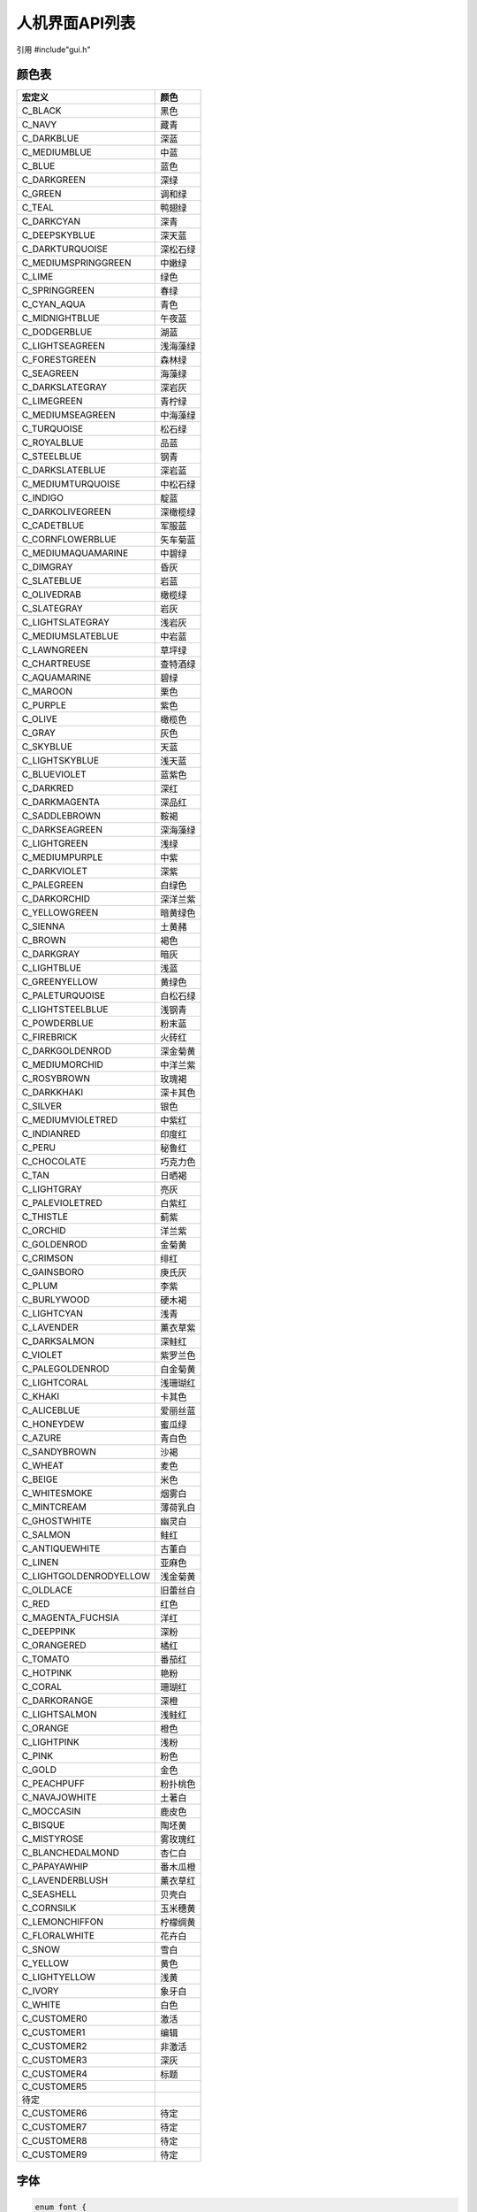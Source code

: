 人机界面API列表
=================

引用  #include"gui.h"

颜色表
~~~~~~~~~~~~~~~
=============================  ============
    宏定义                        颜色
=============================  ============
 C_BLACK                        黑色
 C_NAVY                         藏青
 C_DARKBLUE                     深蓝
 C_MEDIUMBLUE                   中蓝
 C_BLUE                         蓝色
 C_DARKGREEN                    深绿
 C_GREEN                        调和绿
 C_TEAL                         鸭翅绿
 C_DARKCYAN                     深青
 C_DEEPSKYBLUE                  深天蓝
 C_DARKTURQUOISE                深松石绿
 C_MEDIUMSPRINGGREEN            中嫩绿
 C_LIME                         绿色
 C_SPRINGGREEN                  春绿
 C_CYAN_AQUA                    青色
 C_MIDNIGHTBLUE                 午夜蓝
 C_DODGERBLUE                   湖蓝
 C_LIGHTSEAGREEN                浅海藻绿
 C_FORESTGREEN                  森林绿
 C_SEAGREEN                     海藻绿
 C_DARKSLATEGRAY                深岩灰
 C_LIMEGREEN                    青柠绿
 C_MEDIUMSEAGREEN               中海藻绿
 C_TURQUOISE                    松石绿
 C_ROYALBLUE                    品蓝
 C_STEELBLUE                    钢青
 C_DARKSLATEBLUE                深岩蓝
 C_MEDIUMTURQUOISE              中松石绿
 C_INDIGO                       靛蓝
 C_DARKOLIVEGREEN               深橄榄绿
 C_CADETBLUE                    军服蓝
 C_CORNFLOWERBLUE               矢车菊蓝
 C_MEDIUMAQUAMARINE             中碧绿
 C_DIMGRAY                      昏灰
 C_SLATEBLUE                    岩蓝
 C_OLIVEDRAB                    橄榄绿
 C_SLATEGRAY                    岩灰
 C_LIGHTSLATEGRAY               浅岩灰
 C_MEDIUMSLATEBLUE              中岩蓝
 C_LAWNGREEN                    草坪绿
 C_CHARTREUSE                   查特酒绿
 C_AQUAMARINE                   碧绿
 C_MAROON                       栗色
 C_PURPLE                       紫色
 C_OLIVE                        橄榄色
 C_GRAY                         灰色
 C_SKYBLUE                      天蓝
 C_LIGHTSKYBLUE                 浅天蓝
 C_BLUEVIOLET                   蓝紫色
 C_DARKRED                      深红
 C_DARKMAGENTA                  深品红
 C_SADDLEBROWN                  鞍褐
 C_DARKSEAGREEN                 深海藻绿
 C_LIGHTGREEN                   浅绿
 C_MEDIUMPURPLE                 中紫
 C_DARKVIOLET                   深紫
 C_PALEGREEN                    白绿色
 C_DARKORCHID                   深洋兰紫
 C_YELLOWGREEN                  暗黄绿色
 C_SIENNA                       土黄赭
 C_BROWN                        褐色
 C_DARKGRAY                     暗灰
 C_LIGHTBLUE                    浅蓝
 C_GREENYELLOW                  黄绿色
 C_PALETURQUOISE                白松石绿
 C_LIGHTSTEELBLUE               浅钢青
 C_POWDERBLUE                   粉末蓝
 C_FIREBRICK                    火砖红
 C_DARKGOLDENROD                深金菊黄
 C_MEDIUMORCHID                 中洋兰紫
 C_ROSYBROWN                    玫瑰褐
 C_DARKKHAKI                    深卡其色
 C_SILVER                       银色
 C_MEDIUMVIOLETRED              中紫红
 C_INDIANRED                    印度红
 C_PERU                         秘鲁红
 C_CHOCOLATE                    巧克力色
 C_TAN                          日晒褐
 C_LIGHTGRAY                    亮灰
 C_PALEVIOLETRED                白紫红
 C_THISTLE                      蓟紫
 C_ORCHID                       洋兰紫
 C_GOLDENROD                    金菊黄
 C_CRIMSON                      绯红
 C_GAINSBORO                    庚氏灰
 C_PLUM                         李紫
 C_BURLYWOOD                    硬木褐
 C_LIGHTCYAN                    浅青
 C_LAVENDER                     薰衣草紫
 C_DARKSALMON                   深鲑红
 C_VIOLET                       紫罗兰色
 C_PALEGOLDENROD                白金菊黄
 C_LIGHTCORAL                   浅珊瑚红
 C_KHAKI                        卡其色
 C_ALICEBLUE                    爱丽丝蓝
 C_HONEYDEW                     蜜瓜绿
 C_AZURE                        青白色
 C_SANDYBROWN                   沙褐
 C_WHEAT                        麦色
 C_BEIGE                        米色
 C_WHITESMOKE                   烟雾白
 C_MINTCREAM                    薄荷乳白
 C_GHOSTWHITE                   幽灵白
 C_SALMON                       鲑红
 C_ANTIQUEWHITE                 古董白
 C_LINEN                        亚麻色
 C_LIGHTGOLDENRODYELLOW         浅金菊黄
 C_OLDLACE                      旧蕾丝白
 C_RED                          红色
 C_MAGENTA_FUCHSIA              洋红
 C_DEEPPINK                     深粉
 C_ORANGERED                    橘红
 C_TOMATO                       番茄红
 C_HOTPINK                      艳粉
 C_CORAL                        珊瑚红
 C_DARKORANGE                   深橙
 C_LIGHTSALMON                  浅鲑红
 C_ORANGE                       橙色
 C_LIGHTPINK                    浅粉
 C_PINK                         粉色
 C_GOLD                         金色
 C_PEACHPUFF                    粉扑桃色
 C_NAVAJOWHITE                  土著白
 C_MOCCASIN                     鹿皮色
 C_BISQUE                       陶坯黄
 C_MISTYROSE                    雾玫瑰红
 C_BLANCHEDALMOND               杏仁白
 C_PAPAYAWHIP                   番木瓜橙
 C_LAVENDERBLUSH                薰衣草红
 C_SEASHELL                     贝壳白
 C_CORNSILK                     玉米穗黄
 C_LEMONCHIFFON                 柠檬绸黄
 C_FLORALWHITE                  花卉白
 C_SNOW                         雪白
 C_YELLOW                       黄色    
 C_LIGHTYELLOW                  浅黄
 C_IVORY                        象牙白
 C_WHITE                        白色
 C_CUSTOMER0                    激活
 C_CUSTOMER1                    编辑
 C_CUSTOMER2                    非激活
 C_CUSTOMER3                    深灰
 C_CUSTOMER4                    标题
 C_CUSTOMER5      
               待定
 C_CUSTOMER6                    待定
 C_CUSTOMER7                    待定
 C_CUSTOMER8                    待定
 C_CUSTOMER9                    待定     
=============================  ============

字体
~~~~~~~~~~~~~~~
.. code-block:: c

    enum font { 
        asc18,      //西文，18像素点
        asc26,      //西文，25像素点
        asc35,      //西文，35像素点
        zh24,       //西文，24像素点
        zh31,       //中文，31像素点
        zh44,       //中文，44像素点
        yahei52,    //雅黑数字及字母，52像素点
        yahei95,    //雅黑数字及字母，95像素点
        fontawesome32,  //谷歌图标字体，32像素点
        fontawesome52,  //谷歌图标字体，52像素点
        icon52,         //工缝图标字体，52像素点
        icon96,         //工缝图标字体，96像素点
        vetronlogo      //厂标
    };

|

结构体
~~~~~~~~~~~~~~~

.. declaration:: area

.. code-block:: c

    //矩形区域，(x1,y1)为左上角坐标，(x2,y2)为右下角坐标
    typedef struct AREA
    {
        short x1;
        short y1;
        short x2;
        short y2;
    }area;

.. declaration:: wnd_obj

.. code-block:: c

    //GUI的基础控件
    typedef struct OBJ
    {
        short state;        //状态，用于指示激活或禁止
        short id;           //用于表示控件的编号，在一个窗体里具有唯一性
        short type;         //类型，用于指示是按钮或标签等等
        short start_x;      //部件左上角x坐标
        short start_y;      //部件左上角y坐标
        short width;        //部件宽度
        short height;       //部件高度
        short bc;           //部件背景色
        short fc;           //部件绘图颜色
        short oc;           //部件边框颜色
        short owidth;       //部件边框宽度，为0无边框
        short font;         //部件字体
        char* text;         //部件文字
        void(*cb)();        //部件点击事件后回调处理函数指针
        short visible;      //部件是否可见
        short dirtflag;     //重绘标志，用户不可设定
        void(*draw_cb)();   //重绘函数指针，用户不可设定
    }wnd_obj;

.. declaration:: wnd

.. code-block:: c

    typedef struct WND
    {
        wnd_obj mywnd;
        //int cb_data[8];
        int obj_cnt;
        int heap;
        void(*click_cb)();
        wnd_obj* obj_list;
    }wnd;

.. declaration:: obj_button

.. code-block:: c

        typedef struct BUTTON
        {
            wnd_obj obj;
            short r;
            short padding;
            area touch;
        }obj_button;

.. declaration:: obj_key

.. code-block:: c

    typedef struct REALKEY
    {
        wnd_obj obj;
    }obj_key;

.. declaration:: obj_label

.. code-block:: c

    typedef struct LABEL
    {
        wnd_obj obj;
        short trans;
        short padding;
        area touch_area;
    }obj_label;

.. declaration:: obj_number

.. code-block:: c

    typedef struct NUMBER
    {
        wnd_obj obj;
        short selidx;
        short value;
        short max;
        short min;
        short sel_enable;
        short digi_num;
        area touch;
    }obj_number;

.. declaration:: obj_spinbox

.. code-block:: c

    typedef struct SPINBOX
    {
        wnd_obj obj;
        short selidx;
        short value;
        short max;
        short min;
        short scrollbar_size;
        short scrollbar_color;
        area touch1;
        area touch2;
        area touch3;
    }obj_spinbox;

.. declaration:: obj_led

.. code-block:: c

    typedef struct LED
    {
        wnd_obj obj;
        int status;
    }obj_led;

.. declaration:: obj_shape

.. code-block:: c

    typedef struct SHAPE
    {
        wnd_obj obj;
        short parent_start_x;
        short parent_start_y;
        short xcenter;
        short ycenter;
    }obj_shape;

.. declaration:: obj_qrcode

.. code-block:: c

    typedef struct QRCODE
    {
        wnd_obj obj;
    }obj_qrcode;

.. declaration:: obj_progressbar

.. code-block:: c

    typedef struct PROGRESSBAR
    {
        wnd_obj obj;
        int value;
    }obj_progressbar;

.. declaration:: obj_slider

.. code-block:: c

    typedef struct SLIDER
    {
        wnd_obj obj;
        short thumbwidth;
        short value;
        area touch_area;
    }obj_slider;

.. declaration:: obj_switch

.. code-block:: c
   
    typedef struct SWITCH
    {
        wnd_obj obj;
        int status;
        area touch;
    }obj_switch;

.. declaration:: listview_item

.. code-block:: c

    typedef struct LISTVIEW_ITEM
    {
        //wnd_obj obj;
        short item_data1;
        short item_data2;
        char* str_index;
        char* str_content;
        char* str_value;
        void* next;
    }listview_item;

.. declaration:: obj_listview

.. code-block:: c

    typedef struct LISTVIEW
    {
        wnd_obj obj;
        short item_cnt;
        short sel_index;
        short first_line;
        short last_line;
        short item_height;
        short scrollbar_size;
        short item_width1;
        short item_width2;
        short sel_color;
        short padding;
        area touch_up;
        area touch_down;
        area touch_list;
        void* obj_list;
    }obj_listview;

.. declaration:: iconview_item

.. code-block:: c

    typedef struct ICONVIEWITEM_ITEM
    {
        //obj_listview_item* obj_ptr;
        char* icon;
        char* text;
        void* next;
    }iconview_item;

.. declaration:: obj_iconview

.. code-block:: c

    typedef struct ICONVIEW
    {
        wnd_obj obj;
        short item_cnt;
        short item_width;
        short item_icon_height;
        short item_text_height;
        short item_space_x;
        short item_space_y;
        short bc;
        short fc;
        short sc;
        short icon_font;
        short text_font;
        short sel_index;
        short first_idx;
        short last_idx;
        short scrollbar_size;
        short padding;
        area touch_up;
        area touch_down;
        area touch_list;
        void* obj_list;
    }obj_iconview;


Widget类型
~~~~~~~~~~~~

.. declaration:: ObjectType

.. code-block:: c  

    enum ObjectType{
        OBJ_WINDOW,         //窗体
        OBJ_BUTTON,         //按钮
        OBJ_LABEL,          //标签
        OBJ_LISTVIEW,       //列表
        OBJ_LED,            //指示灯
        OBJ_QRCODE,         //二维码
        OBJ_PROGRESSBAR,    //进度条
        OBJ_SLIDER,         //滑动条
        OBJ_SWITCH,         //开关
        OBJ_SHAPE,          //画布
        OBJ_IMAGE,          //图片
        OBJ_NUMBER,         //数字
        OBJ_ICONVIEW,       //图标列表
        OBJECT_KEY,         //实体按键
        OBJ_SPINBOX         //数字加减器
    };

|

函数
~~~~~~

.. declaration:: void GUI_Init(short width,short height)

======  ================  ========================================
类型      项目                  描述
======  ================  ========================================
说明      GUI初始化         GUI初始化，指定屏幕宽度和高度
参数      width             屏幕宽度
参数      height            屏幕高度
返回值    void              无返回值
======  ================  ========================================

.. declaration:: void ClearScreen(short c)

======  ================  ========================================
类型      项目                  描述
======  ================  ========================================
说明      清除屏幕          用某种颜色进行清屏
参数      c                 颜色值，RGB565格式
返回值    void              无返回值
======  ================  ========================================

.. declaration:: void SetBeep(short option)

======  ================  ========================================
类型      项目                  描述
======  ================  ========================================
说明      设置蜂鸣器         
参数      option            为0禁止蜂鸣器，为1打开蜂鸣器
返回值    void              无返回值
======  ================  ========================================


.. declaration:: void SetBrightness(short c)

======  ================  ========================================
类型      项目                  描述
======  ================  ========================================
说明      设置屏幕亮度         
参数      c                 0-10级可调
返回值    void              无返回值
======  ================  ========================================

.. declaration:: void SetColor(int color)

======  ================  ========================================
类型      项目                  描述
======  ================  ========================================
说明      设置绘图颜色         
参数      c                 颜色值，RGB565格式
返回值    void              无返回值
======  ================  ========================================


.. declaration:: void DrawLine(short x1,short y1,short x2,short y2)

======  ================  ========================================
类型      项目                  描述
======  ================  ========================================
说明      画直线         
参数      x1                 起点x坐标
参数      y1                 起点y坐标
参数      x2                 终点x坐标
参数      y2                 终点y坐标
返回值    void               无返回值
======  ================  ========================================


.. declaration:: void DrawRect(short x1,short y1,short x2,short y2)

======  ================  ========================================
类型      项目                  描述
======  ================  ========================================
说明      画矩形         
参数      x1                 左上角x坐标
参数      y1                 左上角y坐标
参数      x2                 右下角x坐标
参数      y2                 右下角y坐标
返回值    void               无返回值
======  ================  ========================================

.. declaration:: void DrawCircle(short x,short y,short r)

======  ================  ========================================
类型      项目                  描述
======  ================  ========================================
说明      画圆形         
参数      x                 中心点x坐标
参数      y                 中心点y坐标
参数      r                 半径
返回值    void              无返回值
======  ================  ========================================

.. declaration:: void FillCircle(short x,short y,short r)

======  ================  ========================================
类型      项目                  描述
======  ================  ========================================
说明      填充圆形         
参数      x                 中心点x坐标
参数      y                 中心点y坐标
参数      r                 半径
返回值    void              无返回值
======  ================  ========================================

.. declaration:: void FillFrame(short x1,short y1,short x2,short y2)

======  ================  ========================================
类型      项目                  描述
======  ================  ========================================
说明      填充矩形         
参数      x1                 左上角x坐标
参数      y1                 左上角y坐标
参数      x2                 右下角x坐标
参数      y2                 右下角y坐标
返回值    void               无返回值
======  ================  ========================================

.. declaration:: void FillRoundFrame(short x1,short y1,short x2,short y2,short r)

======  ================  ========================================
类型      项目                  描述
======  ================  ========================================
说明      填充圆角矩形         
参数      x1                 左上角x坐标
参数      y1                 左上角y坐标
参数      x2                 右下角x坐标
参数      y2                 右下角y坐标
参数      r                  圆角半径
返回值    void               无返回值
======  ================  ========================================

.. declaration:: void DrawString(char* s,short x,short y,short font,short bc,short fc,int width)

======  ================  ========================================
类型      项目                  描述
======  ================  ========================================
说明      绘制文字         
参数      s                 字符串
参数      x                 左上角x坐标
参数      y                 左上角y坐标
参数      font              字体
参数      bc                背景色
参数      fc                绘制颜色
参数      width             超过此宽度换行
返回值    void              无返回值
======  ================  ========================================

.. declaration:: void DrawBMP(char* s,short x,short y)

======  ================  ========================================
类型      项目                  描述
======  ================  ========================================
说明      绘制位图         
参数      s                 图片内存指针
参数      x                 左上角x坐标
参数      y                 左上角y坐标
返回值    void              无返回值
======  ================  ========================================

.. declaration:: void DrawPNG(char* filename, int xoffset, int yoffset)

======  ================  ========================================
类型      项目                  描述
======  ================  ========================================
说明      绘制PNG         
参数      s                 图片内存指针
参数      x                 左上角x坐标
参数      y                 左上角y坐标
返回值    void              无返回值
======  ================  ========================================

.. declaration:: void DrawQRCode(char* s, int xoffset, int yoffset)

======  ================  ========================================
类型      项目                  描述
======  ================  ========================================
说明      绘制二维码         
参数      s                 二维码文字
参数      x                 左上角x坐标
参数      y                 左上角y坐标
返回值    void              无返回值
======  ================  ========================================

.. declaration:: void DrawJPEG(char* s, int xoffset, int yoffset)

======  ================  ========================================
类型      项目                  描述
======  ================  ========================================
说明      绘制JPEG         
参数      s                 图片内存指针
参数      x                 左上角x坐标
参数      y                 左上角y坐标
返回值    void              无返回值
======  ================  ========================================

.. declaration:: void CreateWindow(wnd* ww)

======  ================  ========================================
类型      项目                  描述
======  ================  ========================================
说明      创建窗体         
参数      ww                窗体结构体指针
返回值    void              无返回值
======  ================  ========================================

.. declaration:: void CloseWindow(wnd* ww)

======  ================  ========================================
类型      项目                  描述
======  ================  ========================================
说明      关闭窗体         
参数      ww                窗体结构体指针
返回值    void              无返回值
======  ================  ========================================

.. declaration:: void CreateButton(wnd* ww,obj_button* btn)

======  ================  ========================================
类型      项目                  描述
======  ================  ========================================
说明      创建按钮         
参数      ww                窗体结构体指针
参数      btn               按钮结构体指针
返回值    void              无返回值
======  ================  ========================================

.. declaration:: void CreateRealKey(wnd* ww,obj_key* key)

======  ================  ========================================
类型      项目                  描述
======  ================  ========================================
说明      创建实体按键         
参数      ww                窗体结构体指针
参数      btn               实体按键结构体指针
返回值    void              无返回值
======  ================  ========================================


.. declaration:: void SetWidgetText(wnd_obj* obj,char* s)

======  ================  ========================================
类型      项目                  描述
======  ================  ========================================
说明      设置部件的文字         
参数      obj               部件结构体指针
参数      s                 字符串指针
返回值    void              无返回值
======  ================  ========================================

.. declaration:: void SetWidgetForeColor(wnd_obj* obj,int c)

======  =====================  ========================================
类型      项目                  描述
======  =====================  ========================================
说明      设置部件的绘制颜色         
参数      obj                   部件结构体指针
参数      c                     颜色，RGB565格式
返回值    void                  无返回值
======  =====================  ========================================

.. declaration:: void SetWidgetBkColor(wnd_obj* obj,int c)

======  =====================  ========================================
类型      项目                  描述
======  =====================  ========================================
说明      设置部件的背景颜色         
参数      obj                   部件结构体指针
参数      c                     颜色，RGB565格式
返回值    void                  无返回值
======  =====================  ========================================

.. declaration:: void SetWidgetFont(wnd_obj* obj,int c)

======  ===================  ========================================
类型      项目                  描述
======  ===================  ========================================
说明      设置部件的字体         
参数      obj                   部件结构体指针
参数      c                     字体，枚举索引
返回值    void                  无返回值
======  ===================  ========================================

.. declaration:: void SetWidgetVisible(wnd_obj* obj,int c)

======  ===================  ========================================
类型      项目                  描述
======  ===================  ========================================
说明      设置部件可见性         
参数      obj                   部件结构体指针
参数      c                     0为不可见，1为可见，2为边框颜色设置的颜色
返回值    void                  无返回值
======  ===================  ========================================

.. declaration:: void CreateLabel(wnd *ww,obj_label* lbl)

======  ================  ========================================
类型      项目                  描述
======  ================  ========================================
说明      创建标签         
参数      ww                窗体结构体指针
参数      lbl               标签结构体指针
返回值    void              无返回值
======  ================  ========================================

.. declaration:: void CreateLed(wnd *ww,obj_led* led)

======  ================  ========================================
类型      项目                  描述
======  ================  ========================================
说明      创建Led         
参数      ww                窗体结构体指针
参数      led               led结构体指针
返回值    void              无返回值
======  ================  ========================================

.. declaration:: void SetLedStatus(obj_led* led,int value)

======  ================  ========================================
类型      项目                  描述
======  ================  ========================================
说明      设定Led状态         
参数      led               led结构体指针
参数      value             0则LED灭，1则LED亮
返回值    void              无返回值
======  ================  ========================================

.. declaration:: void CreateQRcode(wnd* ww,obj_qrcode* qrcode)

======  ================  ========================================
类型      项目                  描述
======  ================  ========================================
说明      创建二维码         
参数      ww                窗体结构体指针
参数      qrcode            二维码结构体指针
返回值    void              无返回值
======  ================  ========================================

.. declaration:: void CreateProgressbar(wnd* ww,obj_progressbar* prgbar)

======  ================  ========================================
类型      项目                  描述
======  ================  ========================================
说明      创建进度条        
参数      ww                窗体结构体指针
参数      prgbar            进度条结构体指针
返回值    void              无返回值
======  ================  ========================================

.. declaration:: void SetProgressbarValue(obj_progressbar* prgbar,int value)

======  ================  ========================================
类型      项目                  描述
======  ================  ========================================
说明      设定进度条的值         
参数      prgbar            进度条结构体指针
参数      value             0-100
返回值    void              无返回值
======  ================  ========================================

.. declaration:: void CreateListView(wnd* ww,obj_listview* lstv)

======  ================  ========================================
类型      项目                  描述
======  ================  ========================================
说明      创建列表视图        
参数      ww                窗体结构体指针
参数      lstv              列表视图结构体指针
返回值    void              无返回值
======  ================  ========================================

.. declaration:: void ListViewAddItem(obj_listview* lstv,int data,char* s1,char* s2,char * s3)

======  ================  ========================================
类型      项目                  描述
======  ================  ========================================
说明      给列表增加行       一般用于参数设置
参数      lstv              列表视图结构体指针
参数      data              这一行关联的数据
参数      s1                第一列字符串
参数      s2                第二列字符串
参数      s3                第三列字符串
返回值    void              无返回值
======  ================  ========================================

.. declaration:: void ListViewSetItem(obj_listview* lstv,int row,int colum,char * s)

======  ==================  ========================================
类型      项目                  描述
======  ==================  ========================================
说明      设置列表某个格子       一般用于参数设置
参数      lstv                 列表视图结构体指针
参数      row                  行，第一行为0
参数      colum                列，第一列为0
返回值    void                 无返回值
======  ==================  ========================================

.. declaration:: short ListViewGetItemData(obj_listview* lstv,int row)

======  ==================  ========================================
类型      项目                  描述
======  ==================  ========================================
说明      获取列表某行数值       一般用于参数设置
参数      lstv                 列表视图结构体指针
参数      row                  行，第一行为0
返回值    short                 
======  ==================  ========================================

.. declaration:: void CreateIconView(wnd* ww,obj_iconview* icon)

======  ================  ========================================
类型      项目                  描述
======  ================  ========================================
说明      创建图标视图         
参数      ww                窗体结构体指针
参数      icon              图标视图结构体指针
返回值    void              无返回值
======  ================  ========================================

.. declaration:: void IconViewAddItem(obj_iconview* icon,char* s1,char* s2)

======  ==================  ========================================
类型      项目                  描述
======  ==================  ========================================
说明      给图标视图增加项       一般用于参数设置
参数      lstv                 图标视图结构体指针
参数      s1                   图标指针，图标字体中的utf-8编码
参数      s2                   文字字符串指针
返回值    void                 无返回值
======  ==================  ========================================


.. declaration:: void CreateSwitch(wnd* ww,obj_switch* switch_obj)

======  ================  ========================================
类型      项目                  描述
======  ================  ========================================
说明      创建开关         
参数      ww                窗体结构体指针
参数      switch_obj        开关结构体指针
返回值    void              无返回值
======  ================  ========================================

.. declaration:: int GetSwitchStatus(obj_switch* switch_obj)

======  ================  ========================================
类型      项目                  描述
======  ================  ========================================
说明      获取开关状态         
参数      switch_obj        窗体结构体指针
参数      led               开关结构体指针
返回值    int               0则开关滑至左侧，1为开关滑至右侧
======  ================  ========================================

.. declaration:: void CreateShape(wnd* ww,obj_shape* shape_obj)

======  ================  ========================================
类型      项目                  描述
======  ================  ========================================
说明      创建画布        
参数      ww                窗体结构体指针
参数      shape_obj         画布结构体指针
返回值    void              无返回值
======  ================  ========================================

.. declaration:: void ShapeClear(obj_shape* shape_obj)

======  ================  ========================================
类型      项目                  描述
======  ================  ========================================
说明      清除画布        
参数      shape_obj         画布结构体指针
返回值    void              无返回值
======  ================  ========================================

.. declaration:: void CreateNumber(wnd* ww,obj_number* number_obj)

======  ================  ========================================
类型      项目                  描述
======  ================  ========================================
说明      创建数字显示         
参数      ww                窗体结构体指针
参数      led               数字显示结构体指针
返回值    void              无返回值
======  ================  ========================================

.. declaration:: void SetNumberValue(obj_number* number,int val)

======  ==================  ========================================
类型      项目                  描述
======  ==================  ========================================
说明      设定数字显示的值         
参数      number              数字显示结构体指针
参数      val                 0-65535
返回值    void                无返回值
======  ==================  ========================================

.. declaration:: void CreateSlider(wnd* ww,obj_slider* slider_obj)

======  ================  ========================================
类型      项目                  描述
======  ================  ========================================
说明      创建滑动条         
参数      ww                窗体结构体指针
参数      slider_obj        滑动条结构体指针
返回值    void              无返回值
======  ================  ========================================

.. declaration:: int GetSliderValue(obj_slider* slider_obj)

======  ================  ========================================
类型      项目                  描述
======  ================  ========================================
说明      获取滑动条值         
参数      slider_obj        滑动条结构体指针
返回值    int              
======  ================  ========================================

.. declaration:: void CreateSpinbox(wnd* ww,obj_spinbox* spinbox_obj)

======  ================  ========================================
类型      项目                  描述
======  ================  ========================================
说明      创建Spinbox       一般用于调节参数
参数      ww                窗体结构体指针
参数      spinbox_obj       Spinbox结构体指针
返回值    void              无返回值
======  ================  ========================================

.. declaration:: void SetSpinboxRange(obj_spinbox* spinbox_obj,int max,int min)

======  =====================  ========================================
类型      项目                  描述
======  =====================  ========================================
说明      设置Spinbox调节范围         
参数      spinbox_obj           Spinbox结构体指针
参数      max                   最大值
参数      min                   最小值
返回值    void                  无返回值
======  =====================  ========================================

.. declaration:: void SetSpinboxValue(obj_spinbox* spinbox_obj,int val)

======  =====================  ========================================
类型      项目                  描述
======  =====================  ========================================
说明      设置Spinbox值         
参数      spinbox_obj           Spinbox结构体指针
参数      val                   设定值
返回值    void                  无返回值
======  =====================  ========================================

.. declaration:: void SendUserMessage(int id,char* buf)

======  =========================  ========================================
类型      项目                       描述
======  =========================  ========================================
说明      设置窗体消息接收缓冲区         
参数      id                         窗体id
参数      buf                        缓冲区
返回值    void                       无返回值
======  =========================  ========================================

